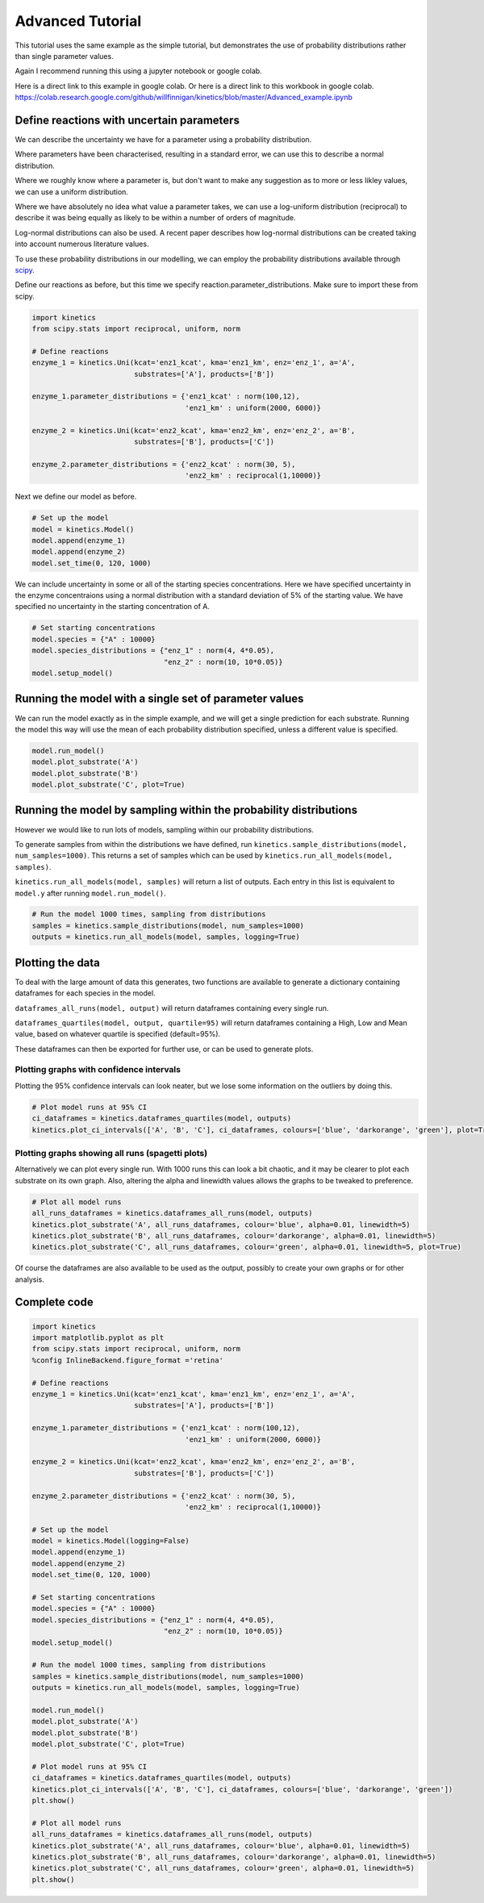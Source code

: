 =================
Advanced Tutorial
=================

This tutorial uses the same example as the simple tutorial, but demonstrates the use of probability distributions rather than single parameter values.

Again I recommend running this using a jupyter notebook or google colab.

Here is a direct link to this example in google colab.
Or here is a direct link to this workbook in google colab.
https://colab.research.google.com/github/willfinnigan/kinetics/blob/master/Advanced_example.ipynb



.. image:: images/example_system.png
   :scale: 20
   :alt: graphical abstract

Define reactions with uncertain parameters
------------------------------------------
We can describe the uncertainty we have for a parameter using a probability distribution.

Where parameters have been characterised, resulting in a standard error, we can use this to describe a normal distribution.

Where we roughly know where a parameter is, but don't want to make any suggestion as to more or less likley values, we can use a uniform distribution.

Where we have absolutely no idea what value a parameter takes, we can use a log-uniform distribution (reciprocal) to describe it was being equally as likely to be within a number of orders of magnitude.

Log-normal distributions can also be used.  A recent paper describes how log-normal distributions can be created taking into account numerous literature values.

To use these probability distributions in our modelling, we can employ the probability distributions available through `scipy
<https://docs.scipy.org/doc/scipy/reference/stats.html>`_.

Define our reactions as before, but this time we specify reaction.parameter_distributions.  Make sure to import these from scipy.

.. code:: python

    import kinetics
    from scipy.stats import reciprocal, uniform, norm

    # Define reactions
    enzyme_1 = kinetics.Uni(kcat='enz1_kcat', kma='enz1_km', enz='enz_1', a='A',
                            substrates=['A'], products=['B'])

    enzyme_1.parameter_distributions = {'enz1_kcat' : norm(100,12),
                                        'enz1_km' : uniform(2000, 6000)}

    enzyme_2 = kinetics.Uni(kcat='enz2_kcat', kma='enz2_km', enz='enz_2', a='B',
                            substrates=['B'], products=['C'])

    enzyme_2.parameter_distributions = {'enz2_kcat' : norm(30, 5),
                                        'enz2_km' : reciprocal(1,10000)}

Next we define our model as before.

.. code:: python

    # Set up the model
    model = kinetics.Model()
    model.append(enzyme_1)
    model.append(enzyme_2)
    model.set_time(0, 120, 1000)

We can include uncertainty in some or all of the starting species concentrations.
Here we have specified uncertainty in the enzyme concentraions using a normal distribution with a standard deviation of 5% of the starting value.
We have specified no uncertainty in the starting concentration of A.

.. code:: python

    # Set starting concentrations
    model.species = {"A" : 10000}
    model.species_distributions = {"enz_1" : norm(4, 4*0.05),
                                   "enz_2" : norm(10, 10*0.05)}
    model.setup_model()

Running the model with a single set of parameter values
-------------------------------------------------------
We can run the model exactly as in the simple example, and we will get a single prediction for each substrate.
Running the model this way will use the mean of each probability distribution specified, unless a different value is specified.

.. code:: python

    model.run_model()
    model.plot_substrate('A')
    model.plot_substrate('B')
    model.plot_substrate('C', plot=True)

.. image:: images/simple_example1.png
   :scale: 25
   :alt: example plot

Running the model by sampling within the probability distributions
------------------------------------------------------------------
However we would like to run lots of models, sampling within our probability distributions.

To generate samples from within the distributions we have defined, run ``kinetics.sample_distributions(model, num_samples=1000)``.
This returns a set of samples which can be used by ``kinetics.run_all_models(model, samples)``.

``kinetics.run_all_models(model, samples)`` will return a list of outputs.  Each entry in this list is equivalent to ``model.y`` after running ``model.run_model()``.

.. code:: python

    # Run the model 1000 times, sampling from distributions
    samples = kinetics.sample_distributions(model, num_samples=1000)
    outputs = kinetics.run_all_models(model, samples, logging=True)

Plotting the data
-----------------
To deal with the large amount of data this generates, two functions are available to generate a dictionary containing dataframes for each species in the model.

``dataframes_all_runs(model, output)`` will return dataframes containing every single run.

``dataframes_quartiles(model, output, quartile=95)`` will return dataframes containing a High, Low and Mean value, based on whatever quartile is specified (default=95%).

These dataframes can then be exported for further use, or can be used to generate plots.

Plotting graphs with confidence intervals
~~~~~~~~~~~~~~~~~~~~~~~~~~~~~~~~~~~~~~~~~

Plotting the 95% confidence intervals can look neater, but we lose some information on the outliers by doing this.

.. code:: python

    # Plot model runs at 95% CI
    ci_dataframes = kinetics.dataframes_quartiles(model, outputs)
    kinetics.plot_ci_intervals(['A', 'B', 'C'], ci_dataframes, colours=['blue', 'darkorange', 'green'], plot=True)

.. image:: images/advanced_example1.png
   :scale: 25
   :alt: example plot

Plotting graphs showing all runs (spagetti plots)
~~~~~~~~~~~~~~~~~~~~~~~~~~~~~~~~~~~~~~~~~~~~~~~~~

Alternatively we can plot every single run.  With 1000 runs this can look a bit chaotic, and it may be clearer to plot each substrate on its own graph.
Also, altering the alpha and linewidth values allows the graphs to be tweaked to preference.

.. code:: python

    # Plot all model runs
    all_runs_dataframes = kinetics.dataframes_all_runs(model, outputs)
    kinetics.plot_substrate('A', all_runs_dataframes, colour='blue', alpha=0.01, linewidth=5)
    kinetics.plot_substrate('B', all_runs_dataframes, colour='darkorange', alpha=0.01, linewidth=5)
    kinetics.plot_substrate('C', all_runs_dataframes, colour='green', alpha=0.01, linewidth=5, plot=True)

.. image:: images/advanced_example2.png
   :scale: 25
   :alt: example plot

Of course the dataframes are also available to be used as the output, possibly to create your own graphs or for other analysis.


Complete code
-------------

.. code:: python

    import kinetics
    import matplotlib.pyplot as plt
    from scipy.stats import reciprocal, uniform, norm
    %config InlineBackend.figure_format ='retina'

    # Define reactions
    enzyme_1 = kinetics.Uni(kcat='enz1_kcat', kma='enz1_km', enz='enz_1', a='A',
                            substrates=['A'], products=['B'])

    enzyme_1.parameter_distributions = {'enz1_kcat' : norm(100,12),
                                        'enz1_km' : uniform(2000, 6000)}

    enzyme_2 = kinetics.Uni(kcat='enz2_kcat', kma='enz2_km', enz='enz_2', a='B',
                            substrates=['B'], products=['C'])

    enzyme_2.parameter_distributions = {'enz2_kcat' : norm(30, 5),
                                        'enz2_km' : reciprocal(1,10000)}

    # Set up the model
    model = kinetics.Model(logging=False)
    model.append(enzyme_1)
    model.append(enzyme_2)
    model.set_time(0, 120, 1000)

    # Set starting concentrations
    model.species = {"A" : 10000}
    model.species_distributions = {"enz_1" : norm(4, 4*0.05),
                                   "enz_2" : norm(10, 10*0.05)}
    model.setup_model()

    # Run the model 1000 times, sampling from distributions
    samples = kinetics.sample_distributions(model, num_samples=1000)
    outputs = kinetics.run_all_models(model, samples, logging=True)

    model.run_model()
    model.plot_substrate('A')
    model.plot_substrate('B')
    model.plot_substrate('C', plot=True)

    # Plot model runs at 95% CI
    ci_dataframes = kinetics.dataframes_quartiles(model, outputs)
    kinetics.plot_ci_intervals(['A', 'B', 'C'], ci_dataframes, colours=['blue', 'darkorange', 'green'])
    plt.show()

    # Plot all model runs
    all_runs_dataframes = kinetics.dataframes_all_runs(model, outputs)
    kinetics.plot_substrate('A', all_runs_dataframes, colour='blue', alpha=0.01, linewidth=5)
    kinetics.plot_substrate('B', all_runs_dataframes, colour='darkorange', alpha=0.01, linewidth=5)
    kinetics.plot_substrate('C', all_runs_dataframes, colour='green', alpha=0.01, linewidth=5)
    plt.show()



